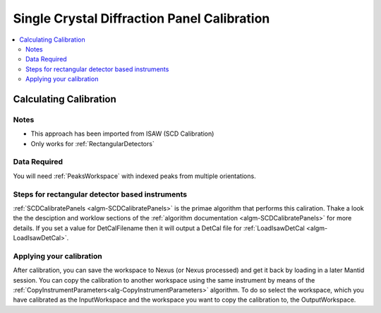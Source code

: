 .. _Single Crystal Diffraction Panel Calibration:

Single Crystal Diffraction Panel Calibration
============================================
  
.. contents::
  :local:


Calculating Calibration
-----------------------

Notes
#####

* This approach has been imported from ISAW (SCD Calibration)
* Only works for :ref:`RectangularDetectors`

Data Required
#############

You will need :ref:`PeaksWorkspace` with indexed peaks from multiple orientations.

Steps for rectangular detector based instruments
################################################

:ref:`SCDCalibratePanels <algm-SCDCalibratePanels>` is the primae algorithm that performs this caliration.  Thake a look the the desciption and worklow sections of the :ref:`algorithm documentation  <algm-SCDCalibratePanels>` for more details. If you set a value for DetCalFilename then it will output a DetCal file for :ref:`LoadIsawDetCal <algm-LoadIsawDetCal>`.


Applying your calibration
#########################

After calibration, you can save the workspace to Nexus (or Nexus processed) and get it back by loading in a later Mantid session. You can copy the calibration to another workspace using the same instrument by means of the :ref:`CopyInstrumentParameters<alg-CopyInstrumentParameters>` algorithm. To do so select the workspace, which you have calibrated as the InputWorkspace and the workspace you want to copy the calibration to, the OutputWorkspace.

.. categories:: Calibration
